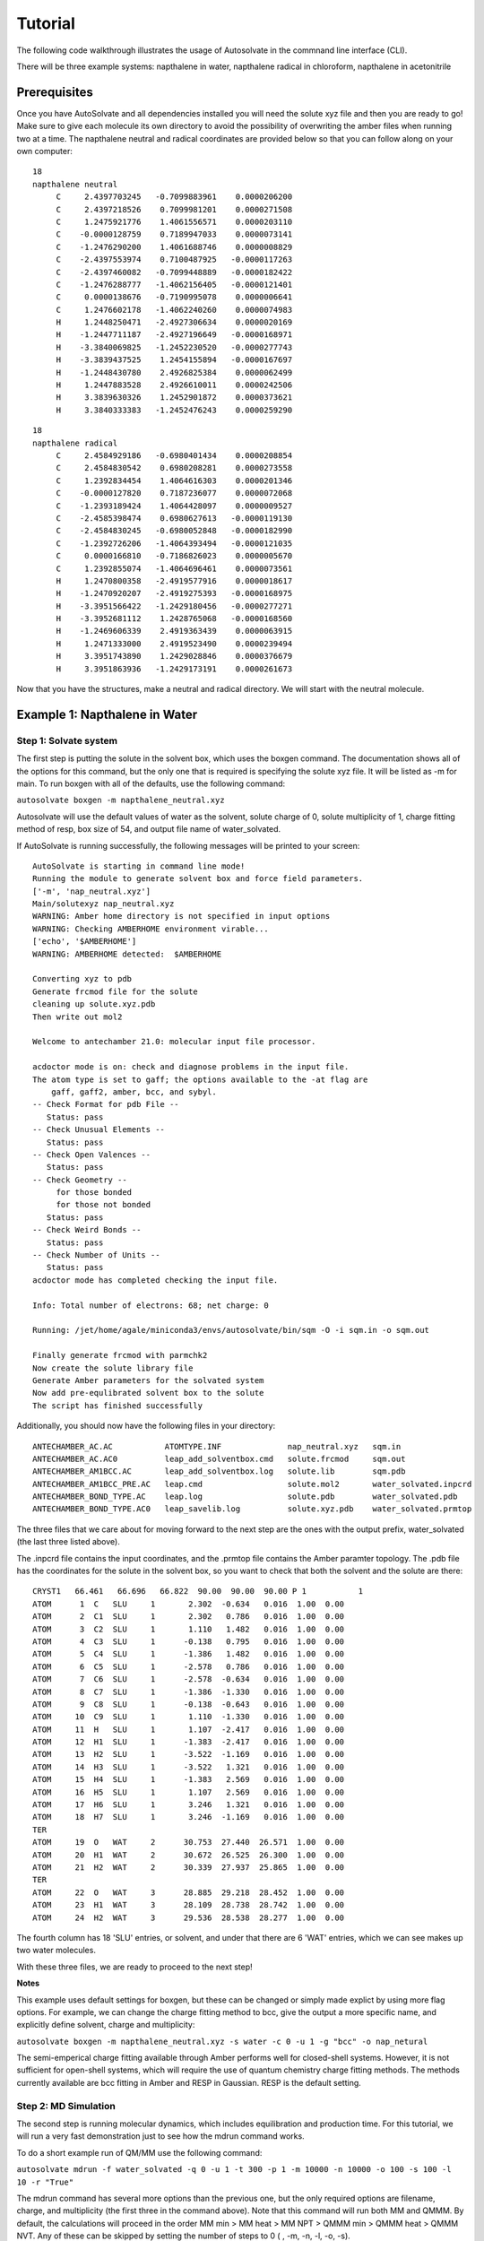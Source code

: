 Tutorial
=============================
The following code walkthrough illustrates the usage of Autosolvate in the commnand line interface (CLI).

There will be three example systems: napthalene in water, napthalene radical in chloroform, napthalene in acetonitrile

Prerequisites
-------------------------------------------
Once you have AutoSolvate and all dependencies installed you will need the solute xyz file and then you are ready to go! Make sure to give each molecule its own directory to avoid the possibility of overwriting the amber files when running two at a time. The napthalene neutral and radical coordinates are provided below so that you can follow along on your own computer:

.. image:: _images/tutorial4_1.jpg
   :width: 400

::

  18
  napthalene neutral 
       C     2.4397703245   -0.7099883961    0.0000206200
       C     2.4397218526    0.7099981201    0.0000271508
       C     1.2475921776    1.4061556571    0.0000203110
       C    -0.0000128759    0.7189947033    0.0000073141
       C    -1.2476290200    1.4061688746    0.0000008829
       C    -2.4397553974    0.7100487925   -0.0000117263
       C    -2.4397460082   -0.7099448889   -0.0000182422
       C    -1.2476288777   -1.4062156405   -0.0000121401
       C     0.0000138676   -0.7190995078    0.0000006641
       C     1.2476602178   -1.4062240260    0.0000074983
       H     1.2448250471   -2.4927306634    0.0000020169
       H    -1.2447711187   -2.4927196649   -0.0000168971
       H    -3.3840069825   -1.2452230520   -0.0000277743
       H    -3.3839437525    1.2454155894   -0.0000167697
       H    -1.2448430780    2.4926825384    0.0000062499
       H     1.2447883528    2.4926610011    0.0000242506
       H     3.3839630326    1.2452901872    0.0000373621
       H     3.3840333383   -1.2452476243    0.0000259290

::

  18
  napthalene radical
       C     2.4584929186   -0.6980401434    0.0000208854
       C     2.4584830542    0.6980208281    0.0000273558
       C     1.2392834454    1.4064616303    0.0000201346
       C    -0.0000127820    0.7187236077    0.0000072068
       C    -1.2393189424    1.4064428097    0.0000009527
       C    -2.4585398474    0.6980627613   -0.0000119130
       C    -2.4584830245   -0.6980052848   -0.0000182990
       C    -1.2392726206   -1.4064393494   -0.0000121035
       C     0.0000166810   -0.7186826023    0.0000005670
       C     1.2392855074   -1.4064696461    0.0000073561
       H     1.2470800358   -2.4919577916    0.0000018617
       H    -1.2470920207   -2.4919275393   -0.0000168975
       H    -3.3951566422   -1.2429180456   -0.0000277271
       H    -3.3952681112    1.2428765068   -0.0000168560
       H    -1.2469606339    2.4919363439    0.0000063915
       H     1.2471333000    2.4919523490    0.0000239494
       H     3.3951743890    1.2429028846    0.0000376679
       H     3.3951863936   -1.2429173191    0.0000261673

Now that you have the structures, make a neutral and radical directory. We will start with the neutral molecule. 

Example 1: Napthalene in Water
-------------------------------------------

Step 1: Solvate system
~~~~~~~~~~~~~~~~~~~~~~~~~~~~~~~~~~~~~~~~~~~

The first step is putting the solute in the solvent box, which uses the boxgen command. The documentation shows all of the options for this command, but the only one that is required is specifying the solute xyz file. It will be listed as -m for main. To run boxgen with all of the defaults, use the following command:

``autosolvate boxgen -m napthalene_neutral.xyz``

Autosolvate will use the default values of water as the solvent, solute charge of 0, solute multiplicity of 1, charge fitting method of resp, box size of 54, and output file name of water_solvated. 

If AutoSolvate is running successfully, the following messages will be printed to your screen::

  AutoSolvate is starting in command line mode!
  Running the module to generate solvent box and force field parameters.
  ['-m', 'nap_neutral.xyz']
  Main/solutexyz nap_neutral.xyz
  WARNING: Amber home directory is not specified in input options
  WARNING: Checking AMBERHOME environment virable...
  ['echo', '$AMBERHOME']
  WARNING: AMBERHOME detected:  $AMBERHOME
  
  Converting xyz to pdb
  Generate frcmod file for the solute
  cleaning up solute.xyz.pdb
  Then write out mol2
  
  Welcome to antechamber 21.0: molecular input file processor.
  
  acdoctor mode is on: check and diagnose problems in the input file.
  The atom type is set to gaff; the options available to the -at flag are
      gaff, gaff2, amber, bcc, and sybyl.
  -- Check Format for pdb File --
     Status: pass
  -- Check Unusual Elements --
     Status: pass
  -- Check Open Valences --
     Status: pass
  -- Check Geometry --
       for those bonded   
       for those not bonded   
     Status: pass
  -- Check Weird Bonds --
     Status: pass
  -- Check Number of Units --
     Status: pass
  acdoctor mode has completed checking the input file.
  
  Info: Total number of electrons: 68; net charge: 0
  
  Running: /jet/home/agale/miniconda3/envs/autosolvate/bin/sqm -O -i sqm.in -o sqm.out
  
  Finally generate frcmod with parmchk2
  Now create the solute library file
  Generate Amber parameters for the solvated system
  Now add pre-equlibrated solvent box to the solute
  The script has finished successfully

Additionally, you should now have the following files in your directory::

  ANTECHAMBER_AC.AC           ATOMTYPE.INF              nap_neutral.xyz   sqm.in   
  ANTECHAMBER_AC.AC0          leap_add_solventbox.cmd   solute.frcmod     sqm.out  
  ANTECHAMBER_AM1BCC.AC       leap_add_solventbox.log   solute.lib        sqm.pdb  
  ANTECHAMBER_AM1BCC_PRE.AC   leap.cmd                  solute.mol2       water_solvated.inpcrd
  ANTECHAMBER_BOND_TYPE.AC    leap.log                  solute.pdb        water_solvated.pdb
  ANTECHAMBER_BOND_TYPE.AC0   leap_savelib.log          solute.xyz.pdb    water_solvated.prmtop

The three files that we care about for moving forward to the next step are the ones with the output prefix, water_solvated (the last three listed above).

The .inpcrd file contains the input coordinates, and the .prmtop file contains the Amber paramter topology. The .pdb file has the coordinates for the solute in the solvent box, so you want to check that both the solvent and the solute are there::

        CRYST1   66.461   66.696   66.822  90.00  90.00  90.00 P 1           1
        ATOM      1  C   SLU     1       2.302  -0.634   0.016  1.00  0.00
        ATOM      2  C1  SLU     1       2.302   0.786   0.016  1.00  0.00
        ATOM      3  C2  SLU     1       1.110   1.482   0.016  1.00  0.00
        ATOM      4  C3  SLU     1      -0.138   0.795   0.016  1.00  0.00
        ATOM      5  C4  SLU     1      -1.386   1.482   0.016  1.00  0.00
        ATOM      6  C5  SLU     1      -2.578   0.786   0.016  1.00  0.00
        ATOM      7  C6  SLU     1      -2.578  -0.634   0.016  1.00  0.00
        ATOM      8  C7  SLU     1      -1.386  -1.330   0.016  1.00  0.00
        ATOM      9  C8  SLU     1      -0.138  -0.643   0.016  1.00  0.00
        ATOM     10  C9  SLU     1       1.110  -1.330   0.016  1.00  0.00
        ATOM     11  H   SLU     1       1.107  -2.417   0.016  1.00  0.00
        ATOM     12  H1  SLU     1      -1.383  -2.417   0.016  1.00  0.00
        ATOM     13  H2  SLU     1      -3.522  -1.169   0.016  1.00  0.00
        ATOM     14  H3  SLU     1      -3.522   1.321   0.016  1.00  0.00
        ATOM     15  H4  SLU     1      -1.383   2.569   0.016  1.00  0.00
        ATOM     16  H5  SLU     1       1.107   2.569   0.016  1.00  0.00
        ATOM     17  H6  SLU     1       3.246   1.321   0.016  1.00  0.00
        ATOM     18  H7  SLU     1       3.246  -1.169   0.016  1.00  0.00
        TER
        ATOM     19  O   WAT     2      30.753  27.440  26.571  1.00  0.00
        ATOM     20  H1  WAT     2      30.672  26.525  26.300  1.00  0.00
        ATOM     21  H2  WAT     2      30.339  27.937  25.865  1.00  0.00
        TER
        ATOM     22  O   WAT     3      28.885  29.218  28.452  1.00  0.00
        ATOM     23  H1  WAT     3      28.109  28.738  28.742  1.00  0.00
        ATOM     24  H2  WAT     3      29.536  28.538  28.277  1.00  0.00

The fourth column has 18 'SLU' entries, or solvent, and under that there are 6 'WAT' entries, which we can see makes up two water molecules. 

With these three files, we are ready to proceed to the next step!

.. image:: _images/tutorial4_1.jpg
   :width: 400

**Notes**

This example uses default settings for boxgen, but these can be changed or simply made explict by using more flag options. For example, we can change the charge fitting method to bcc, give the output a more specific name, and explicitly define solvent, charge and multiplicity:

``autosolvate boxgen -m napthalene_neutral.xyz -s water -c 0 -u 1 -g "bcc" -o nap_netural``

The semi-emperical charge fitting available through Amber performs well for closed-shell systems. However, it is not sufficient for open-shell systems, which will require the use of quantum chemistry charge fitting methods. The methods currently available are bcc fitting in Amber and RESP in Gaussian. RESP is the default setting.

Step 2: MD Simulation
~~~~~~~~~~~~~~~~~~~~~~~~~~~~~~~~~~~~~~~~~~~

The second step is running molecular dynamics, which includes equilibration and production time. For this tutorial, we will run a very fast demonstration just to see how the mdrun command works.

To do a short example run of QM/MM use the following command:

``autosolvate mdrun -f water_solvated -q 0 -u 1 -t 300 -p 1 -m 10000 -n 10000 -o 100 -s 100 -l 10 -r "True"``
  
The mdrun command has several more options than the previous one, but the only required options are filename, charge, and multiplicity (the first three in the command above). Note that this command will run both MM and QMMM. By default, the calculations will proceed in the order MM min > MM heat > MM NPT > QMMM min > QMMM heat > QMMM NVT. Any of these can be skipped by setting the number of steps to 0 ( , -m, -n, -l, -o, -s).

If AutoSolvate is running successfully, the following messages will be printed to your screen::

  AutoSolvate is starting in command line mode!
  Running the module to automatically run MD simulations of solvated structure.
  ['-f', 'water_solvated', '-q', '0', '-u', '1', '-t', '300', '-p', '1', '-m', '10000', '-n', '10000', '-o', '100', '-s', '100', '-l', '10', '-r', 'True']
  Filename: water_solvated
  Charge: 0
  Spinmultiplicity: 1
  Temperature in K: 300
  Pressure in bar: 1
  Steps MM heat: 10000
  Steps MM NPT: 10000
  Steps QMMM heat: 100
  Steps QMMM NPT: 100
  Steps QMMM min: 10
  using srun
  MM Energy minimization
  srun: job 5791719 queued and waiting for resources
  srun: job 5791719 has been allocated resources
  MM Heating
  srun: job 5791725 queued and waiting for resources
  srun: job 5791725 has been allocated resources
  MM NPT equilibration
  srun: job 5792049 queued and waiting for resources
  srun: job 5792049 has been allocated resources
  QMMM Energy minimization
  srun: job 5792146 queued and waiting for resources
  srun: job 5792146 has been allocated resources
  QMMM Heating
  srun: job 5792524 queued and waiting for resources
  srun: job 5792524 has been allocated resources
  QMMM NVT Run
  srun: job 5792524 queued and waiting for resources
  srun: job 5792524 has been allocated resources
  
Additionally, these files should all be in your directory now::
 
  inpfile.xyz       mmnpt.info          qmmmmin.ncrst     water_solvated.inpcrd
  mmheat.in         mmnpt.out           qmmmmin.out       water_solvated-heat.netcdf
  mmheat.info       old.tc_job.dat      qmmmnvt.in        water_solvated-mmnpt.netcdf
  mmheat.ncrst      old.tc_job.inp      qmmmnvt.info      water_solvated-qmmmheat.netcdf
  mmheat.out        ptchrg.xyz          qmmmnvt.out       water_solvated-qmmmmin.netcdf
  mmmin.in          qmmmheat.in         qmmm_region.pdb   water_solvated-qmmmnvt.netcdf
  mmmin.info        qmmmheat.info       tc_job.dat
  mmmin.ncrst       qmmmheat.ncrst      tc_job.inp
  mmmin.out         qmmmheat.out        tc_job.tpl
  mm.ncrst          qmmmmin.in          tc_job.tpl.bak
  mmnpt.in          qmmmmin.info        tc_job.tpl.bak

Once everything has finished, the main output is the QM/MM trajectory water_solvated-qmmmnvt.netcdf. When you have this file, you can move on to the next step!

**Notes for production runs**

Longer MM and QM/MM steps are necessary to reach equilibration, and the default settings are more appropriate than what is used here for a production run. The default mdrun will have the following settings:

+-----------+---------------------------------+------------+
| MD step   | default settings                |flag        |
+===========+=================================+============+
| MM min    |300 K, 1 bar                     |   -t, -p   |
+-----------+---------------------------------+------------+  
| MM heat   |10000 steps                      |   -m       |
+-----------+---------------------------------+------------+  
| MM NPT    |300000 steps                     |   -n       |
+-----------+---------------------------------+------------+  
| QMMM      |0, 1, b3lyp                      |-q, -u, -k  |
+-----------+---------------------------------+------------+  
| QMMM min  |250 steps                        |   -l       |
+-----------+---------------------------------+------------+  
| QMMM heat |1000 steps                       |  -o        |
+-----------+---------------------------------+------------+  
| QMMM NVT  |10000 steps                      |   -s       |
+-----------+---------------------------------+------------+  

When you are ready to do a production run and want to use all of these defaults, you can use the dry run option to generate the input files without running them to make sure that everything looks right: 

``autosolvate mdrun -f water_solvated -q 0 -u 1 -d``
  
If AutoSolvate is running successfully, the following messages will be printed to your screen::

  AutoSolvate is starting in command line mode!
  Running the module to automatically run MD simulations of solvated structure.
  ['-f', 'water_solvated', '-q', '0', '-u', '1', '-d']
  Filename: water_solvated
  Charge: 0
  Spinmultiplicity: 1
  Dry run mode: only generate the commands to run MD programs and save them into a file without executing the commands
  MM Energy minimization
  MM Heating
  MM NPT equilibration
  QMMM Energy minimization
  QMMM Heating
  QMMM NVT Run
  
The following files will be added to your directory::

  mmheat.in  qmmmheat.in  runMM.sh
  mmmin.in   qmmmmin.in   runQMMMM.sh
  mmnpt.in   qmmmnvt.in   tc_job.tpl

Inside runMM.sh and runQMMMM.sh, you will find the commands to run each step of MM and QMMM, respectively. These commands can be copied and pasted into the command line to be run one at a time or can all be pasted into a separate submit script to get the jobs queued on a compute node.

**WARNING**

Especially in this step, it is important to know where your job is running!

* If you run the autosolvate commands in the command line without any flags for job submission, they will run *on the head node without entering a queue*. The administator will likely cancel your job if you are using HPC resource.

* If you use the -r flag, they will run *on the head node* as a sander job *in the queue.*

* If you do not use the -r flag, but call the autosolvate command in your own submit script, they will run *on a compute node in the queue* with whatever settings you designate. If you are running QMMM, this is also where you will load Terachem for the QM part.


Step 3: Microsolvated cluster extraction
~~~~~~~~~~~~~~~~~~~~~~~~~~~~~~~~~~~~~~~~~~~

The last step is extracting a cluster from the previous results that can be used for microsolvation. In the QMMM above, the solute is treated with QM and the explicit solvent molecules are treated with MM. In this step, a cluster will be extracted from the QMMM box so that the cluster can be treated with QM. The explicitly solvated cluster will be surrounded by implicit solvent, and we refer to the implicit + explict combination as microsolvation.

To extract the cluster from the final QMMM results, use the following command:

``autosolvate clustergen -f water_solvated -t water_solvated-qmmmnvt.netcdf -a 0 -i 10 -s 4``

If AutoSolvate is running successfully, the following messages will be printed to your screen::

    AutoSolvate is starting in command line mode!
    Running the module to extract solvated cluster (sphere) from MD trajectories of solvent box.
    ['-f', 'water_solvated', '-t', 'water_solvated-qmmmnvt.netcdf', '-a', '0', '-i', '10', '-s', '4']
    Filename: water_solvated
    Trajectory name: water_solvated-mmnpt.netcdf
    startframe to extract: 0
    interval to extract: 10
    Cutout size in Angstrom: 4
    Loading trajectory
    selecting center solute
    extracting from frames: [0]
    calculating distance to all solvent molecules
    select solvent molecules
    for first frame selected 35 solvent molecules
    saving xyz

The only output of this command will be the cartesian coordinates of the cluster in water_solvated-cutoutn-0.xyz. This is because we only did 10 steps of the QMMM NVT in our example mdrun, and we asked for a cluster from every ten frames. However, if we extract clusters from the QMMM heating step (which had 100 steps in our short example), then we will get 10 coordinate files.

``autosolvate clustergen -f water_solvated -t water_solvated-qmmmheat.netcdf -a 0 -i 10 -s 4``

As Autosolvate is running, you will notice this line now includes the list of the 10 frames that the clusters will be extracted from::

  extracting from frames: [0, 10, 20, 30, 40, 50, 60, 70, 80, 90]

**WARNING** 

The naming of the microsolvated clusters is based on the name of the .prmtop file, not the trajectory file, so the names will not change between runs. This means that if you run the clustergen command twice, *the new coordinates will overwrite the old ones* (if the frame number is the same). Therefore, if you want to extract clusters from multiple MD steps (like QMMM heat and QMMM NVT), you need to either move or rename the files before you run the command again.

Example 2: Napthalene Radical in Chloroform
----------------------------------------------------------

Now that we have gone through the details of one example, the second example will be the compact version of a production run.

``autosolvate boxgen -m napthalene_radical.xyz -s chloroform -c 1 -u 2 -g "resp" -o nap_radical_chcl3``
  * must designate charge and multiplicty for the radical system
  * must use resp for open-shell system
``autosolvate mdrun -f nap_radical_chcl3 -q 1 -u 2 -d``
  * must designate charge and multiplicty for the radical system
  * make sure to track the output filename from boxgen as the input filename
  * copy the contents of runMM.sh and runQMMM.sh into a submit script that calls Terachem and submits the (very long) job into a queue with sufficient time
``autosolvate clustergen -f nap_radical_chcl3 -t nap_radical_chcl3-qmmmnvt.netcdf -a 0 -i 10 -s 4``
  * make sure to make note of which trajectory the clusters come from


Example 3: Napthalene in custom solvent: Acetonitrile
----------------------------------------------------------

``autosolvate boxgen -m napthalene_neutral.xyz -s acetonitrile -c 0 -u 1 -g "bcc" -o nap_neutral_MeCN``
  * custom solvent called the same as Amber pre-equilibrated solvent boxes
  * bcc charge method is sufficient for closed-shell system
``autosolvate mdrun -f nap_neutral_MeCN -q 0 -u 1 -l 0 -o 0 -s 0 -d``
  * example with only MM steps in the MDrun
``autosolvate clustergen -f nap_neutral_MeCN -t nap_neutral_MeCN-mmnpt.netcdf -a 0 -i 300 -s 4``
  * make sure the trajectory name is for the MM NPT step
  * MM NPT has 30,000 steps, so you want to significantly increase the interval
  



